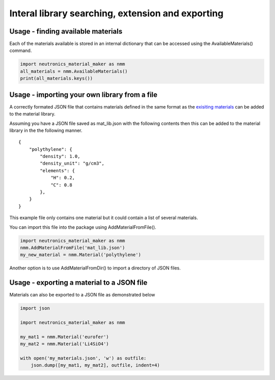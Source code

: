 Interal library searching, extension and exporting
==================================================

Usage - finding available materials
-----------------------------------

Each of the materials available is stored in an internal dictionary that can be
accessed using the AvailableMaterials() command.

.. code-block:: python

    import neutronics_material_maker as nmm
    all_materials = nmm.AvailableMaterials()
    print(all_materials.keys())

Usage - importing your own library from a file
----------------------------------------------

A correctly formated JSON file that contains materials defined in the same
format as the `exisiting materials <https://github.com/ukaea/neutronics_material_maker/blob/openmc_version/neutronics_material_maker/data/>`_ can be added to the material library.

Assuming you have a JSON file saved as mat_lib.json with the following contents
then this can be added to the material library in the the following manner. 

::

    {
        "polythylene": {
            "density": 1.0,
            "density_unit": "g/cm3",
            "elements": {
                "H": 0.2,
                "C": 0.8
            },
        }
    }

This example file only contains one material but it could contain a list of
several materials.

You can import this file into the package using AddMaterialFromFile().

.. code-block:: python

    import neutronics_material_maker as nmm
    nmm.AddMaterialFromFile('mat_lib.json')
    my_new_material = nmm.Material('polythylene')

Another option is to use AddMaterialFromDir() to import a directory of JSON files.

Usage - exporting a material to a JSON file
-------------------------------------------

Materials can also be exported to a JSON file as demonstrated below

.. code-block:: python

    import json

    import neutronics_material_maker as nmm

    my_mat1 = nmm.Material('eurofer')
    my_mat2 = nmm.Material('Li4SiO4')

    with open('my_materials.json', 'w') as outfile:
        json.dump([my_mat1, my_mat2], outfile, indent=4)

